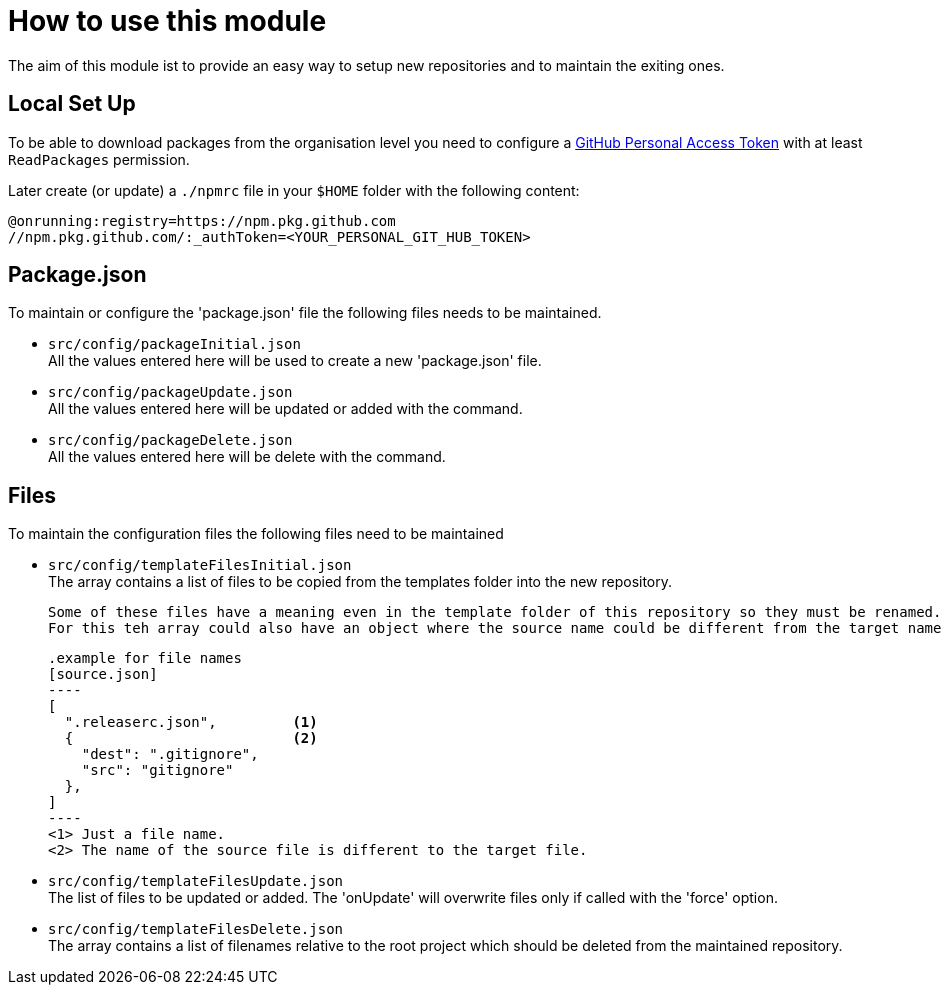 = How to use this module

The aim of this module ist to provide an easy way to setup new repositories and to maintain the exiting ones.

== Local Set Up
To be able to download packages from the organisation level you need to configure a https://docs.github.com/en/authentication/keeping-your-account-and-data-secure/creating-a-personal-access-token[GitHub Personal Access Token] with at least `ReadPackages` permission.

Later create (or update) a `./npmrc` file in your `$HOME` folder with the following content:
....
@onrunning:registry=https://npm.pkg.github.com
//npm.pkg.github.com/:_authToken=<YOUR_PERSONAL_GIT_HUB_TOKEN>
....

== Package.json
To maintain or configure the 'package.json' file the following files needs to be maintained.

* `src/config/packageInitial.json` +
  All the values entered here will be used to create a new 'package.json' file.

* `src/config/packageUpdate.json`  +
  All the values entered here will be updated or added with the command.

* `src/config/packageDelete.json` +
  All the values entered here will be delete with the command.

== Files
To maintain the configuration files the following files need to be maintained

* `src/config/templateFilesInitial.json` +
  The array contains a list of files to be copied from the templates folder
  into the new repository.

  Some of these files have a meaning even in the template folder of this repository so they must be renamed.
  For this teh array could also have an object where the source name could be different from the target name.

  .example for file names
  [source.json]
  ----
  [
    ".releaserc.json",         <1>
    {                          <2>
      "dest": ".gitignore",
      "src": "gitignore"
    },
  ]
  ----
  <1> Just a file name.
  <2> The name of the source file is different to the target file.


* `src/config/templateFilesUpdate.json` +
  The list of files to be updated or added. The 'onUpdate' will overwrite files only if called with the 'force' option.


* `src/config/templateFilesDelete.json` +
  The array contains a list of filenames relative to the root project which should be deleted
  from the maintained repository.

